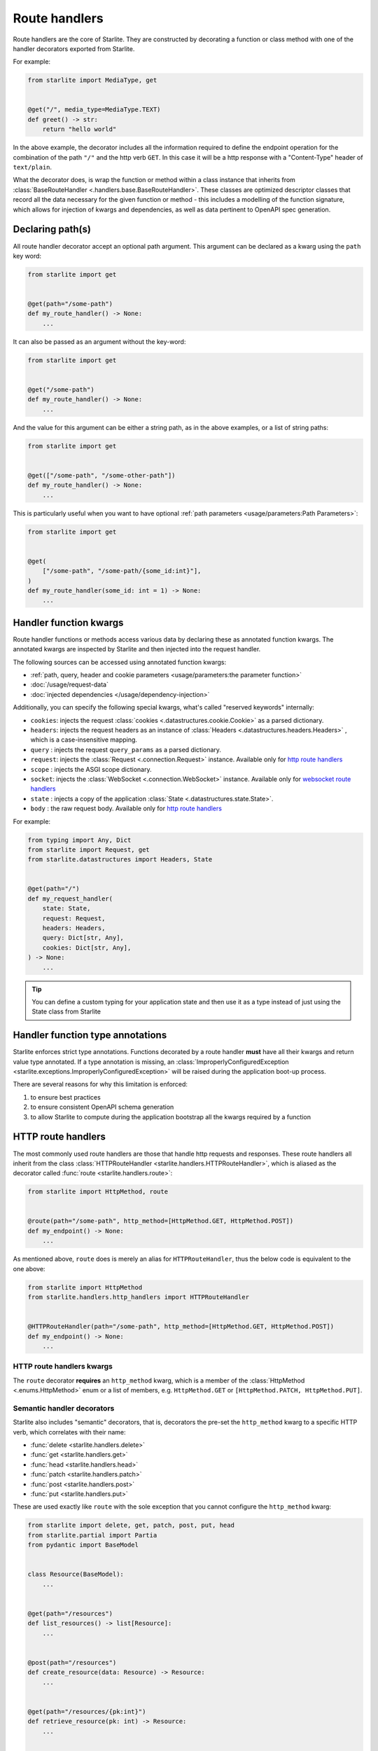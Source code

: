 Route handlers
==============

Route handlers are the core of Starlite. They are constructed by decorating a function or class method with one of the
handler decorators exported from Starlite.

For example:

.. code-block:: python

   from starlite import MediaType, get


   @get("/", media_type=MediaType.TEXT)
   def greet() -> str:
       return "hello world"

In the above example, the decorator includes all the information required to define the endpoint operation for the
combination of the path ``"/"`` and the http verb ``GET``. In this case it will be a http response with a "Content-Type"
header of ``text/plain``.

What the decorator does, is wrap the function or method within a class instance that inherits from
:class:`BaseRouteHandler <.handlers.base.BaseRouteHandler>`. These classes are optimized
descriptor classes that record all the data necessary for the given function or method - this includes a modelling of
the function signature, which allows for injection of kwargs and dependencies, as well as data pertinent to OpenAPI
spec generation.

Declaring path(s)
-----------------

All route handler decorator accept an optional path argument. This argument can be declared as a kwarg using the ``path``
key word:

.. code-block:: python

   from starlite import get


   @get(path="/some-path")
   def my_route_handler() -> None:
       ...

It can also be passed as an argument without the key-word:

.. code-block:: python

   from starlite import get


   @get("/some-path")
   def my_route_handler() -> None:
       ...

And the value for this argument can be either a string path, as in the above examples, or a list of string paths:

.. code-block:: python

   from starlite import get


   @get(["/some-path", "/some-other-path"])
   def my_route_handler() -> None:
       ...

This is particularly useful when you want to have optional :ref:`path parameters <usage/parameters:Path Parameters>`:

.. code-block:: python

   from starlite import get


   @get(
       ["/some-path", "/some-path/{some_id:int}"],
   )
   def my_route_handler(some_id: int = 1) -> None:
       ...

Handler function kwargs
-----------------------

Route handler functions or methods access various data by declaring these as annotated function kwargs. The annotated
kwargs are inspected by Starlite and then injected into the request handler.

The following sources can be accessed using annotated function kwargs:

- :ref:`path, query, header and cookie parameters <usage/parameters:the parameter function>`
- :doc:`/usage/request-data`
- :doc:`injected dependencies </usage/dependency-injection>`

Additionally, you can specify the following special kwargs, what's called "reserved keywords" internally:


* ``cookies``: injects the request :class:`cookies <.datastructures.cookie.Cookie>` as a parsed dictionary.
* ``headers``: injects the request headers as an instance of :class:`Headers <.datastructures.headers.Headers>` ,
  which is a case-insensitive mapping.
* ``query`` : injects the request ``query_params`` as a parsed dictionary.
* ``request``: injects the :class:`Request <.connection.Request>` instance. Available only for `http route handlers`_
* ``scope`` : injects the ASGI scope dictionary.
* ``socket``: injects the :class:`WebSocket <.connection.WebSocket>` instance. Available only for `websocket route handlers`_
* ``state`` : injects a copy of the application :class:`State <.datastructures.state.State>`.
* ``body`` : the raw request body. Available only for `http route handlers`_

For example:

.. code-block:: python

   from typing import Any, Dict
   from starlite import Request, get
   from starlite.datastructures import Headers, State


   @get(path="/")
   def my_request_handler(
       state: State,
       request: Request,
       headers: Headers,
       query: Dict[str, Any],
       cookies: Dict[str, Any],
   ) -> None:
       ...

.. tip::

    You can define a custom typing for your application state and then use it as a type instead of just using the
    State class from Starlite

Handler function type annotations
---------------------------------

Starlite enforces strict type annotations. Functions decorated by a route handler **must** have all their kwargs and
return value type annotated. If a type annotation is missing, an
:class:`ImproperlyConfiguredException <starlite.exceptions.ImproperlyConfiguredException>` will be raised during the
application boot-up process.

There are several reasons for why this limitation is enforced:


#. to ensure best practices
#. to ensure consistent OpenAPI schema generation
#. to allow Starlite to compute during the application bootstrap all the kwargs required by a function


HTTP route handlers
-------------------

The most commonly used route handlers are those that handle http requests and responses. These route handlers all
inherit from the class :class:`HTTPRouteHandler <starlite.handlers.HTTPRouteHandler>`, which
is aliased as the decorator called :func:`route <starlite.handlers.route>`:

.. code-block:: python

   from starlite import HttpMethod, route


   @route(path="/some-path", http_method=[HttpMethod.GET, HttpMethod.POST])
   def my_endpoint() -> None:
       ...

As mentioned above, ``route`` does is merely an alias for ``HTTPRouteHandler``\ , thus the below code is equivalent to the one
above:

.. code-block:: python

   from starlite import HttpMethod
   from starlite.handlers.http_handlers import HTTPRouteHandler


   @HTTPRouteHandler(path="/some-path", http_method=[HttpMethod.GET, HttpMethod.POST])
   def my_endpoint() -> None:
       ...

HTTP route handlers kwargs
~~~~~~~~~~~~~~~~~~~~~~~~~~

The ``route`` decorator **requires** an ``http_method`` kwarg, which is a member of the
:class:`HttpMethod <.enums.HttpMethod>` enum or a list of members, e.g. ``HttpMethod.GET`` or
``[HttpMethod.PATCH, HttpMethod.PUT]``.


Semantic handler decorators
~~~~~~~~~~~~~~~~~~~~~~~~~~~

Starlite also includes "semantic" decorators, that is, decorators the pre-set the ``http_method`` kwarg to a specific HTTP
verb, which correlates with their name:


* :func:`delete <starlite.handlers.delete>`
* :func:`get <starlite.handlers.get>`
* :func:`head <starlite.handlers.head>`
* :func:`patch <starlite.handlers.patch>`
* :func:`post <starlite.handlers.post>`
* :func:`put <starlite.handlers.put>`

These are used exactly like ``route`` with the sole exception that you cannot configure the ``http_method`` kwarg:

.. code-block:: python

   from starlite import delete, get, patch, post, put, head
   from starlite.partial import Partia
   from pydantic import BaseModel


   class Resource(BaseModel):
       ...


   @get(path="/resources")
   def list_resources() -> list[Resource]:
       ...


   @post(path="/resources")
   def create_resource(data: Resource) -> Resource:
       ...


   @get(path="/resources/{pk:int}")
   def retrieve_resource(pk: int) -> Resource:
       ...


   @head(path="/resources/{pk:int}")
   def retrieve_resource_head(pk: int) -> None:
       ...


   @put(path="/resources/{pk:int}")
   def update_resource(data: Resource, pk: int) -> Resource:
       ...


   @patch(path="/resources/{pk:int}")
   def partially_update_resource(data: Partial[Resource], pk: int) -> Resource:
       ...


   @delete(path="/resources/{pk:int}")
   def delete_resource(pk: int) -> None:
       ...

Although these decorators are merely subclasses of :class:`HTTPRouteHandler <starlite.handlers.HTTPRouteHandler>`
that pre-set the ``http_method``, using *get*, *patch*, *put*, *delete* or *post* instead of *route* makes the
code clearer and simpler.

Furthermore, in the OpenAPI specification each unique combination of http verb (e.g. "GET", "POST" etc.) and path is
regarded as a distinct `operation <https://spec.openapis.org/oas/latest.html#operation-object>`_\ , and each operation
should be distinguished by a unique ``operation_id`` and optimally also have a ``summary`` and ``description`` sections.

As such, using the ``route`` decorator is discouraged. Instead, the preferred pattern is to share code using secondary
class methods or by abstracting code to reusable functions.

Using sync handler functions
~~~~~~~~~~~~~~~~~~~~~~~~~~~~

You can use both sync and async functions as the base for route handler functions, but which should you use? and when?

If your route handler needs to perform an I/O operation (read or write data from or to a service / db etc.), the most
performant solution within the scope of an ASGI application, including Starlite, is going to be by using an async
solution for this purpose.

The reason for this is that async code, if written correctly, is **non-blocking**. That is, async code can be paused and
resumed, and it therefore does not interrupt the main event loop from executing (if written correctly). On the other
hand, sync I/O handling is often **blocking**\ , and if you use such code in your function it can create performance
issues.

In this case you should use the ``sync_to_thread`` option. What this does, is tell Starlite to run the sync function in a
separate async thread, where it can block but will not interrupt the main event loop's execution.

The problem with this though is that this will slow down the execution of your sync code quite dramatically - by between
%40-60%. So this is really quite far from performant. Thus, you should use this option **only** when your sync code
performs blocking I/O operations. If your sync code simply performs simple tasks, non-expensive calculations, etc. you
should not use the ``sync_to_thread`` option.



Websocket route handlers
------------------------

Starlite supports Websockets via the :func:`websocket <starlite.handlers.WebsocketRouteHandler>` decorator:

.. code-block:: python

   from starlite import WebSocket, websocket


   @websocket(path="/socket")
   async def my_websocket_handler(socket: WebSocket) -> None:
       await socket.accept()
       await socket.send_json({...})
       await socket.close()

The ``websocket`` decorator is an alias of the class
:class:`WebsocketRouteHandler <.handlers.WebsocketRouteHandler>`. Thus, the below
code is equivalent to the one above:

.. code-block:: python

   from starlite import WebSocket
   from starlite.handlers.websocket_handlers import WebsocketRouteHandler


   @WebsocketRouteHandler(path="/socket")
   async def my_websocket_handler(socket: WebSocket) -> None:
       await socket.accept()
       await socket.send_json({...})
       await socket.close()

In difference to HTTP routes handlers, websocket handlers have the following requirements:


#. they **must** declare a ``socket`` kwarg.
#. they **must** have a return annotation of ``None``.
#. they **must** be async functions.

These requirements are enforced using inspection, and if any of them is unfulfilled an informative exception will be raised.

.. note::

    OpenAPI currently does not support websockets. As such no schema will be generated for these route handlers.


.. seealso::

    :class:`WebsocketRouteHandler <starlite.handlers.WebsocketRouteHandler>`


ASGI route handlers
-------------------

If you need to write your own ASGI application, you can do so using the :func:`asgi <starlite.handlers.asgi>` decorator:

.. code-block:: python

   from starlite.types import Scope, Receive, Send
   from starlite.status_codes import HTTP_400_BAD_REQUEST
   from starlite import Response, asgi


   @asgi(path="/my-asgi-app")
   async def my_asgi_app(scope: Scope, receive: Receive, send: Send) -> None:
       if scope["type"] == "http":
           if scope["method"] == "GET":
               response = Response({"hello": "world"})
               await response(scope=scope, receive=receive, send=send)
           return
       response = Response(
           {"detail": "unsupported request"}, status_code=HTTP_400_BAD_REQUEST
       )
       await response(scope=scope, receive=receive, send=send)

Like other route handlers, the ``asgi`` decorator is an alias of the class
:class:`ASGIRouteHandler <.handlers.ASGIRouteHandler>`. Thus,
the code below is equivalent to the one above:

.. code-block:: python

   from starlite import Response
   from starlite.handlers.asgi_handlers import ASGIRouteHandler
   from starlite.status_codes import HTTP_400_BAD_REQUEST
   from starlite.types import Scope, Receive, Send


   @ASGIRouteHandler(path="/my-asgi-app")
   async def my_asgi_app(scope: Scope, receive: Receive, send: Send) -> None:
       if scope["type"] == "http":
           if scope["method"] == "GET":
               response = Response({"hello": "world"})
               await response(scope=scope, receive=receive, send=send)
           return
       response = Response(
           {"detail": "unsupported request"}, status_code=HTTP_400_BAD_REQUEST
       )
       await response(scope=scope, receive=receive, send=send)

Limitations of ASGI route handlers
~~~~~~~~~~~~~~~~~~~~~~~~~~~~~~~~~~

In difference to the other route handlers, the ``asgi`` route handler accepts only 3 kwargs that **must** be defined:


* ``scope`` , a mapping of values describing the ASGI connection. It always includes a ``type`` key, with the values being
  either ``http`` or ``websocket`` , and a ``path`` key. If the type is ``http`` , the scope dictionary will also include
  a ``method`` key with the value being one of ``DELETE, GET, POST, PATCH, PUT, HEAD``.
* ``receive`` , an injected function by which the ASGI application receives messages.
* ``send`` , an injected function by which the ASGI application sends messages.

You can read more about these in the `ASGI specification <https://asgi.readthedocs.io/en/latest/specs/main.html>`_.

Additionally, ASGI route handler functions **must** be async functions. This is enforced using inspection, and if the
function is not an async function, an informative exception will be raised.

See the :class:`API Reference <.handlers.asgi_handlers.ASGIRouteHandler>` for full details on the ``asgi`` decorator and the
kwargs it accepts.



Route handler indexing
----------------------

You can provide in all route handler decorators a ``name`` kwarg. The value for this kwarg **must be unique**\ , otherwise
:class:`ImproperlyConfiguredException <starlite.exceptions.ImproperlyConfiguredException>` exception will be raised. Default
value for ``name`` is value returned by ``handler.__str__`` which should be the full dotted path to the handler
(e.g. ``app.controllers.projects.list`` for ``list`` function residing in ``app/controllers/projects.py`` file). ``name`` can
be used to dynamically retrieve (i.e. during runtime) a mapping containing the route handler instance and paths, also
it can be used to build a URL path for that handler:

.. code-block:: python

   from starlite import Starlite, Request, get
   from starlite.exceptions import NotFoundException
   from starlite.response_containers import Redirect


   @get("/abc", name="one")
   def handler_one() -> None:
       pass


   @get("/xyz", name="two")
   def handler_two() -> None:
       pass


   @get("/def/{param:int}", name="three")
   def handler_three(param: int) -> None:
       pass


   @get("/{handler_name:str}", name="four")
   def handler_four(request: Request, name: str) -> Redirect:
       handler_index = request.app.get_handler_index_by_name(name)
       if not handler_index:
           raise NotFoundException(f"no handler matching the name {name} was found")

       # handler_index == { "paths": ["/"], "handler": ..., "qualname": ... }
       # do something with the handler index below, e.g. send a redirect response to the handler, or access
       # handler.opt and some values stored there etc.

       return Redirect(path=handler_index[0])


   @get("/redirect/{param_value:int}", name="five")
   def handler_five(request: Request, param_value: int) -> Redirect:
       path = request.app.route_reverse("three", param=param_value)
       return Redirect(path=path)


   app = Starlite(route_handlers=[handler_one, handler_two, handler_three])

:meth:`route_reverse <.app.Starlite.route_reverse>` will raise
:class:`NoMatchRouteFoundException <.exceptions.NoRouteMatchFoundException>` if route with given name was not found
or if any of path parameters is missing or if any of passed path parameters types do not match types in the respective
route declaration. However, :class:`str` is accepted in place of :class:`datetime.datetime`, :class:`datetime.date`,
:class:`datetime.time`, :class:`datetime.timedelta`, :class:`float`, and :class:`pathlib.Path`
parameters, so you can apply custom formatting and pass the result to ``route_reverse``.

If handler has multiple paths attached to it ``route_reverse`` will return the path that consumes the most number of
keywords arguments passed to the function.

.. code-block:: python

   from starlite import get, Request


   @get(
       ["/some-path", "/some-path/{id:int}", "/some-path/{id:int}/{val:str}"],
       name="handler_name",
   )
   def handler(id: int = 1, val: str = "default") -> None:
       ...


   @get("/path-info")
   def path_info(request: Request) -> str:
       path_optional = request.app.route_reverse("handler_name")
       # /some-path`

       path_partial = request.app.route_reverse("handler_name", id=100)
       # /some-path/100

       path_full = request.app.route_reverse("handler_name", id=100, val="value")
       # /some-path/100/value`

       return f"{path_optional} {path_partial} {path_full}"

If there are multiple paths attached to a handler that have the same path parameters (for example indexed handler
has been registered on multiple routers) the result of ``route_reverse`` is not defined.
The function will return a formatted path, but it might be picked randomly so reversing urls in such cases is highly
discouraged.

If you have access to :class:`request <.connection.Request>` instance you can make reverse lookups using
:meth:`url_for <.connection.ASGIConnection.url_for>` function which is similar to ``route_reverse`` but returns
absolute URL.


.. _handler_opts:

Handler ``opts``
----------------

All route handler decorators accept a key called ``opt`` which accepts a dictionary of arbitrary values, e.g.

.. code-block:: python

   from starlite import get


   @get("/", opt={"my_key": "some-value"})
   def handler() -> None:
       ...

This dictionary can be accessed by a :doc:`route guard </usage/security/guards>`, or by accessing the ``route_handler``
property on a :class:`request <starlite.connection.request.Request>`, or using the
:class:`ASGI scope <starlite.types.Scope>` object directly.

Passing keyword arguments to handlers
~~~~~~~~~~~~~~~~~~~~~~~~~~~~~~~~~~~~~~~

Building on ``opts`` , you can pass any arbitrary kwarg to the route handler decorator, and it will be automatically set
as a key in the opt dictionary:

.. code-block:: python

   from starlite import get


   @get("/", my_key="some-value")
   def handler() -> None:
       ...


   assert handler.opt["my_key"] == "some-value"

You can specify the ``opt`` dictionary at all levels of your application. On specific route handlers, on a controller,
a router, and even on the app instance itself.

The resulting dictionary is constructed by merging opt dictionaries of all levels. If multiple layers define the same
key, the value from the closest layer to the response handler will take precedence.
